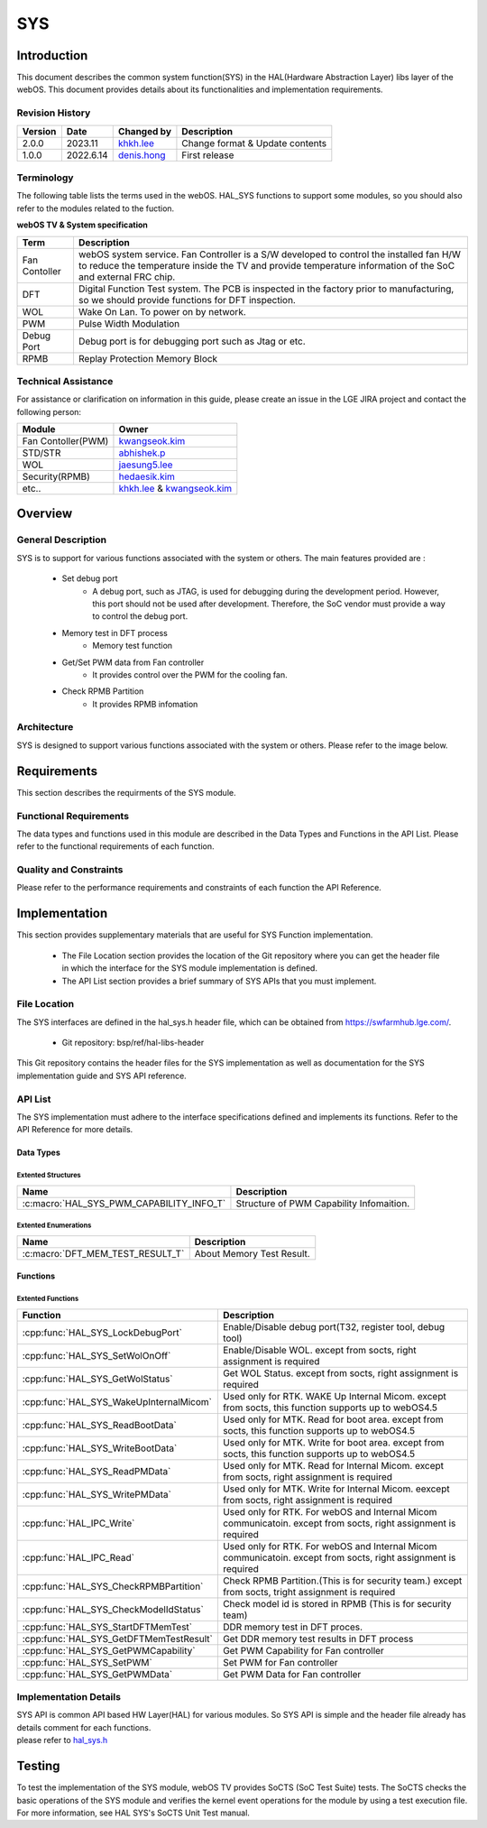 SYS
####

.. _khkh.lee: khkh.lee@lge.com
.. _denis.hong: dinis.hong@lge.com
.. _kwangseok.kim: kwangseok.kim@lge.com
.. _abhishek.p: abhishek.p@lge.com
.. _jaesung5.lee: jaesung5.lee@lge.com 
.. _hedaesik.kim: hedaesik.kim@lge.com
.. _jongyeon.yoon : jongyeon.yoon@lge.com

Introduction
************

| This document describes the common system function(SYS) in the HAL(Hardware Abstraction Layer) libs layer of the webOS. This document provides details about its functionalities and implementation requirements.


Revision History
================

======= ========== ===================== =============
Version  Date        Changed by          Description
======= ========== ===================== =============
2.0.0   2023.11      `khkh.lee`_         Change format & Update contents
1.0.0   2022.6.14    `denis.hong`_       First release
======= ========== ===================== =============

Terminology
===========

| The following table lists the terms used in the webOS. HAL_SYS functions to support some modules, so you should also refer to the modules related to the fuction. 

**webOS TV & System specification**

=============================== ===============================
Term                            Description
=============================== =============================== 
Fan Contoller                   webOS system service. Fan Controller is a S/W developed to control the installed fan H/W to reduce the temperature inside the TV and provide temperature information of the SoC and external FRC chip.
DFT                             Digital Function Test system. The PCB is inspected in the factory prior to manufacturing, so we should provide functions for DFT inspection.
WOL                             Wake On Lan. To power on by network.
PWM                             Pulse Width Modulation
Debug Port                      Debug port is for debugging port such as Jtag or etc.
RPMB                            Replay Protection Memory Block
=============================== ===============================

Technical Assistance
====================

For assistance or clarification on information in this guide, please create an issue in the LGE JIRA project and contact the following person:

================== ==============================================
Module             Owner
================== ==============================================
Fan Contoller(PWM) `kwangseok.kim`_
STD/STR            `abhishek.p`_
WOL                `jaesung5.lee`_
Security(RPMB)     `hedaesik.kim`_
etc..              `khkh.lee`_ & `kwangseok.kim`_
================== ==============================================

Overview
********

General Description
===================

SYS is to support for various functions associated with the system or others.
The main features provided are :

  * Set debug port
      - A debug port, such as JTAG, is used for debugging during the development period. However, this port should not be used after development. Therefore, the SoC vendor must provide a way to control the debug port.
  * Memory test in DFT process
      - Memory test function
  * Get/Set PWM data from Fan controller
      - It provides control over the PWM for the cooling fan.
  * Check RPMB Partition
      - It provides RPMB infomation 

Architecture
============

SYS is designed to support various functions associated with the system or others. Please refer to the image below.

.. image:: resources/sys/hal_sys_context.jpg

Requirements
************
This section describes the requirments of the SYS module.

Functional Requirements
=======================
The data types and functions used in this module are described in the Data Types and Functions in the API List. Please refer to the functional requirements of each function.

Quality and Constraints
=======================
Please refer to the performance requirements and constraints of each function the API Reference.

Implementation
**************

| This section provides supplementary materials that are useful for SYS Function implementation.

    * The File Location section provides the location of the Git repository where you can get the header file in which the interface for the SYS module implementation is defined.
    * The API List section provides a brief summary of SYS APIs that you must implement.

File Location
=============

The SYS interfaces are defined in the hal_sys.h header file, which can be obtained from https://swfarmhub.lge.com/.

    - Git repository: bsp/ref/hal-libs-header

This Git repository contains the header files for the SYS implementation as well as documentation for the SYS implementation guide and SYS API reference.

API List
========
The SYS implementation must adhere to the interface specifications defined and implements its functions. Refer to the API Reference for more details.

Data Types
----------

Extented Structures
^^^^^^^^^^^^^^^^^^^^

=========================================== ===========================================================
Name                                        Description
=========================================== ===========================================================
:c:macro:`HAL_SYS_PWM_CAPABILITY_INFO_T`      Structure of PWM Capability Infomaition. 
=========================================== ===========================================================


Extented Enumerations
^^^^^^^^^^^^^^^^^^^^

=========================================== ===========================================================
Name                                        Description
=========================================== ===========================================================
:c:macro:`DFT_MEM_TEST_RESULT_T`             About Memory Test Result. 
=========================================== ===========================================================


Functions
---------

Extented Functions
^^^^^^^^^^^^^^^^^^

=========================================== ===========================================================
Function                                    Description
=========================================== ===========================================================
:cpp:func:`HAL_SYS_LockDebugPort`           Enable/Disable debug port(T32, register tool, debug tool)    
:cpp:func:`HAL_SYS_SetWolOnOff`             Enable/Disable WOL. except from socts, right assignment is required
:cpp:func:`HAL_SYS_GetWolStatus`            Get WOL Status. except from socts, right assignment is required
:cpp:func:`HAL_SYS_WakeUpInternalMicom`     Used only for RTK. WAKE Up Internal Micom. except from socts, this function supports up to webOS4.5
:cpp:func:`HAL_SYS_ReadBootData`            Used only for MTK. Read for boot area. except from socts, this function supports up to webOS4.5
:cpp:func:`HAL_SYS_WriteBootData`           Used only for MTK. Write for boot area. except from socts, this function supports up to webOS4.5
:cpp:func:`HAL_SYS_ReadPMData`              Used only for MTK. Read for Internal Micom. except from socts, right assignment is required
:cpp:func:`HAL_SYS_WritePMData`             Used only for MTK. Write for Internal Micom. eexcept from socts, right assignment is required
:cpp:func:`HAL_IPC_Write`                   Used only for RTK. For webOS and Internal Micom communicatoin. except from socts, right assignment is required
:cpp:func:`HAL_IPC_Read`                    Used only for RTK. For webOS and Internal Micom communicatoin. except from socts, right assignment is required
:cpp:func:`HAL_SYS_CheckRPMBPartition`      Check RPMB Partition.(This is for security team.) except from socts, tright assignment is required
:cpp:func:`HAL_SYS_CheckModelIdStatus`      Check model id is stored in RPMB (This is for security team)         
:cpp:func:`HAL_SYS_StartDFTMemTest`         DDR memory test in DFT proces.
:cpp:func:`HAL_SYS_GetDFTMemTestResult`     Get DDR memory test results in DFT process
:cpp:func:`HAL_SYS_GetPWMCapability`        Get PWM Capability for Fan controller
:cpp:func:`HAL_SYS_SetPWM`                  Set PWM for Fan controller
:cpp:func:`HAL_SYS_GetPWMData`              Get PWM Data for Fan controller
=========================================== ===========================================================




Implementation Details
======================

| SYS API is common API based HW Layer(HAL) for various modules. So SYS API is simple and the header file already has details comment for each functions. 

| please refer to `hal_sys.h <https://wall.lge.com/gitweb?p=bsp/ref/hal-libs-header.git;a=blob;f=hal_inc/hal_sys.h;h=858195c036d04e836f6e839aac036d48352a1474;hb=refs/heads/master>`_


Testing
*******
To test the implementation of the SYS module, webOS TV provides SoCTS (SoC Test Suite) tests. The SoCTS checks the basic operations of the SYS module and verifies the kernel event operations for the module by using a test execution file. For more information, see HAL SYS's SoCTS Unit Test manual.

